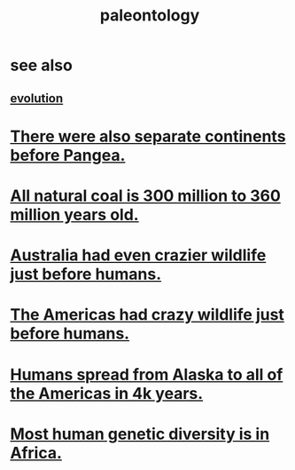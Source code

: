 :PROPERTIES:
:ID:       b31e0b2c-9bce-428a-b96f-832d0ea1e6e7
:END:
#+title: paleontology
* see also
** [[id:3b1ec239-3bdf-4d05-a300-3494971e39e9][evolution]]
* [[id:eb6b880c-2627-435a-a0bc-00c1d2d1b9c2][There were also separate continents before Pangea.]]
* [[id:0b73af18-a796-4b09-970f-6ed94638c376][All natural coal is 300 million to 360 million years old.]]
* [[id:21c0316a-09ad-4525-827d-420295ae515e][Australia had even crazier wildlife just before humans.]]
* [[id:1985262c-1d79-47af-9526-c78a7a709ab8][The Americas had crazy wildlife just before humans.]]
* [[id:456e16f8-2af2-4751-aab8-174a95bbb7da][Humans spread from Alaska to all of the Americas in 4k years.]]
* [[id:b4c79091-6251-4753-abda-83e837a80bbc][Most human genetic diversity is in Africa.]]

